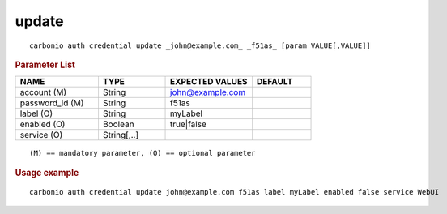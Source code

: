 .. SPDX-FileCopyrightText: 2022 Zextras <https://www.zextras.com/>
..
.. SPDX-License-Identifier: CC-BY-NC-SA-4.0

.. _carbonio_auth_credential_update:

************
update
************

::

   carbonio auth credential update _john@example.com_ _f51as_ [param VALUE[,VALUE]]


.. rubric:: Parameter List

.. list-table::
   :widths: 21 17 22 15
   :header-rows: 1

   * - NAME
     - TYPE
     - EXPECTED VALUES
     - DEFAULT
   * - account (M)
     - String
     - john@example.com
     - 
   * - password_id (M)
     - String
     - f51as
     - 
   * - label (O)
     - String
     - myLabel
     - 
   * - enabled (O)
     - Boolean
     - true\|false
     - 
   * - service (O)
     - String[,..]
     - 
     - 

::

   (M) == mandatory parameter, (O) == optional parameter



.. rubric:: Usage example


::

   carbonio auth credential update john@example.com f51as label myLabel enabled false service WebUI



